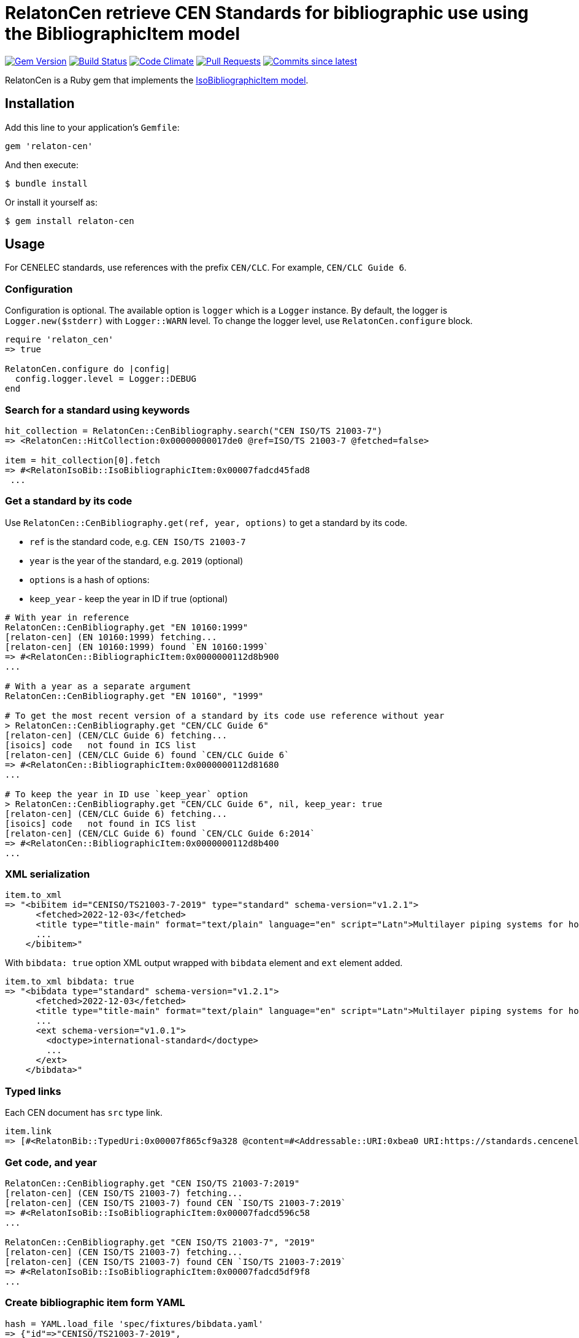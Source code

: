 = RelatonCen retrieve CEN Standards for bibliographic use using the BibliographicItem model

image:https://img.shields.io/gem/v/relaton-cen.svg["Gem Version", link="https://rubygems.org/gems/relaton-cen"]
image:https://github.com/relaton/relaton-cen/workflows/rake/badge.svg["Build Status", link="https://github.com/relaton/relaton-cen/actions?workflow=rake"]
image:https://codeclimate.com/github/relaton/relaton-cen/badges/gpa.svg["Code Climate", link="https://codeclimate.com/github/relaton/relaton-cen"]
image:https://img.shields.io/github/issues-pr-raw/relaton/relaton-cen.svg["Pull Requests", link="https://github.com/relaton/relaton-cen/pulls"]
image:https://img.shields.io/github/commits-since/relaton/relaton-cen/latest.svg["Commits since latest",link="https://github.com/relaton/relaton-cen/releases"]

RelatonCen is a Ruby gem that implements the https://github.com/metanorma/metanorma-model-iso#iso-bibliographic-item[IsoBibliographicItem model].

== Installation

Add this line to your application's `Gemfile`:

[source,ruby]
----
gem 'relaton-cen'
----

And then execute:

[source,sh]
----
$ bundle install
----

Or install it yourself as:

[source,sh]
----
$ gem install relaton-cen
----

== Usage

For CENELEC standards, use references with the prefix `CEN/CLC`. For example, `CEN/CLC Guide 6`.

=== Configuration

Configuration is optional. The available option is `logger` which is a `Logger` instance. By default, the logger is `Logger.new($stderr)` with `Logger::WARN` level. To change the logger level, use `RelatonCen.configure` block.

[source,ruby]
----
require 'relaton_cen'
=> true

RelatonCen.configure do |config|
  config.logger.level = Logger::DEBUG
end
----

=== Search for a standard using keywords

[source,ruby]
----
hit_collection = RelatonCen::CenBibliography.search("CEN ISO/TS 21003-7")
=> <RelatonCen::HitCollection:0x00000000017de0 @ref=ISO/TS 21003-7 @fetched=false>

item = hit_collection[0].fetch
=> #<RelatonIsoBib::IsoBibliographicItem:0x00007fadcd45fad8
 ...
----

=== Get a standard by its code

Use `RelatonCen::CenBibliography.get(ref, year, options)` to get a standard by its code.

- `ref` is the standard code, e.g. `CEN ISO/TS 21003-7`
- `year` is the year of the standard, e.g. `2019` (optional)
- `options` is a hash of options:
  - `keep_year` - keep the year in ID if true (optional)

[source,ruby]
----
# With year in reference
RelatonCen::CenBibliography.get "EN 10160:1999"
[relaton-cen] (EN 10160:1999) fetching...
[relaton-cen] (EN 10160:1999) found `EN 10160:1999`
=> #<RelatonCen::BibliographicItem:0x0000000112d8b900
...

# With a year as a separate argument
RelatonCen::CenBibliography.get "EN 10160", "1999"

# To get the most recent version of a standard by its code use reference without year
> RelatonCen::CenBibliography.get "CEN/CLC Guide 6"
[relaton-cen] (CEN/CLC Guide 6) fetching...
[isoics] code   not found in ICS list
[relaton-cen] (CEN/CLC Guide 6) found `CEN/CLC Guide 6`
=> #<RelatonCen::BibliographicItem:0x0000000112d81680
...

# To keep the year in ID use `keep_year` option
> RelatonCen::CenBibliography.get "CEN/CLC Guide 6", nil, keep_year: true
[relaton-cen] (CEN/CLC Guide 6) fetching...
[isoics] code   not found in ICS list
[relaton-cen] (CEN/CLC Guide 6) found `CEN/CLC Guide 6:2014`
=> #<RelatonCen::BibliographicItem:0x0000000112d8b400
...
----

=== XML serialization

[source,ruby]
----
item.to_xml
=> "<bibitem id="CENISO/TS21003-7-2019" type="standard" schema-version="v1.2.1">
      <fetched>2022-12-03</fetched>
      <title type="title-main" format="text/plain" language="en" script="Latn">Multilayer piping systems for hot and cold water installations inside buildings</title>
      ...
    </bibitem>"
----

With `bibdata: true` option XML output wrapped with `bibdata` element and `ext`
element added.

[source,ruby]
----
item.to_xml bibdata: true
=> "<bibdata type="standard" schema-version="v1.2.1">
      <fetched>2022-12-03</fetched>
      <title type="title-main" format="text/plain" language="en" script="Latn">Multilayer piping systems for hot and cold water installations inside buildings</title>
      ...
      <ext schema-version="v1.0.1">
        <doctype>international-standard</doctype>
        ...
      </ext>
    </bibdata>"
----

=== Typed links

Each CEN document has `src` type link.

[source,ruby]
----
item.link
=> [#<RelatonBib::TypedUri:0x00007f865cf9a328 @content=#<Addressable::URI:0xbea0 URI:https://standards.cencenelec.eu/dyn/www/f?p=CEN:110:0::::FSP_PROJECT,FSP_ORG_ID:68120,6137&cs=19764D9131733FD9E70037E7A6E6740B2>, @type="src">]
----

=== Get code, and year

[source,ruby]
----
RelatonCen::CenBibliography.get "CEN ISO/TS 21003-7:2019"
[relaton-cen] (CEN ISO/TS 21003-7) fetching...
[relaton-cen] (CEN ISO/TS 21003-7) found CEN `ISO/TS 21003-7:2019`
=> #<RelatonIsoBib::IsoBibliographicItem:0x00007fadcd596c58
...

RelatonCen::CenBibliography.get "CEN ISO/TS 21003-7", "2019"
[relaton-cen] (CEN ISO/TS 21003-7) fetching...
[relaton-cen] (CEN ISO/TS 21003-7) found CEN `ISO/TS 21003-7:2019`
=> #<RelatonIsoBib::IsoBibliographicItem:0x00007fadcd5df9f8
...
----

=== Create bibliographic item form YAML

[source,ruby]
----
hash = YAML.load_file 'spec/fixtures/bibdata.yaml'
=> {"id"=>"CENISO/TS21003-7-2019",
...

 RelatonCen::BibliographicItem.from_hash hash
=> #<RelatonCen::BibliographicItem:0x00007f9d0118cb58
...
----

=== Create bibliographic item from XML

[source,ruby]
----
RelatonCen::XMLParser.from_xml File.read("spec/fixtures/bibdata.xml", encoding: "UTF-8")
=> #<RelatonCen::BibliographicItem:0x00007f9cf12bc5b0
...
----


== Development

After checking out the repo, run `bin/setup` to install dependencies. Then, run `rake spec` to run the tests. You can also run `bin/console` for an interactive prompt that will allow you to experiment.

To install this gem onto your local machine, run `bundle exec rake install`. To release a new version, update the version number in `version.rb`, and then run `bundle exec rake release`, which will create a git tag for the version, push git commits and the created tag, and push the `.gem` file to [rubygems.org](https://rubygems.org).

== Contributing

Bug reports and pull requests are welcome on GitHub at https://github.com/relaton/relaton-cen.

== License

The gem is available as open source under the terms of the [MIT License](https://opensource.org/licenses/MIT).
